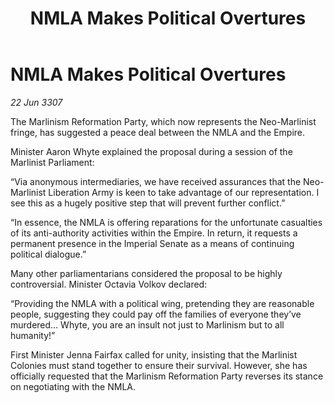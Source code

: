:PROPERTIES:
:ID:       1393a4f4-4a52-4042-966c-cf4fd63d8d72
:END:
#+title: NMLA Makes Political Overtures
#+filetags: :galnet:

* NMLA Makes Political Overtures

/22 Jun 3307/

The Marlinism Reformation Party, which now represents the Neo-Marlinist fringe, has suggested a peace deal between the NMLA and the Empire. 

Minister Aaron Whyte explained the proposal during a session of the Marlinist Parliament: 

“Via anonymous intermediaries, we have received assurances that the Neo-Marlinist Liberation Army is keen to take advantage of our representation. I see this as a hugely positive step that will prevent further conflict.” 

“In essence, the NMLA is offering reparations for the unfortunate casualties of its anti-authority activities within the Empire. In return, it requests a permanent presence in the Imperial Senate as a means of continuing political dialogue.” 

Many other parliamentarians considered the proposal to be highly controversial. Minister Octavia Volkov declared: 

“Providing the NMLA with a political wing, pretending they are reasonable people, suggesting they could pay off the families of everyone they’ve murdered… Whyte, you are an insult not just to Marlinism but to all humanity!” 

First Minister Jenna Fairfax called for unity, insisting that the Marlinist Colonies must stand together to ensure their survival. However, she has officially requested that the Marlinism Reformation Party reverses its stance on negotiating with the NMLA.
